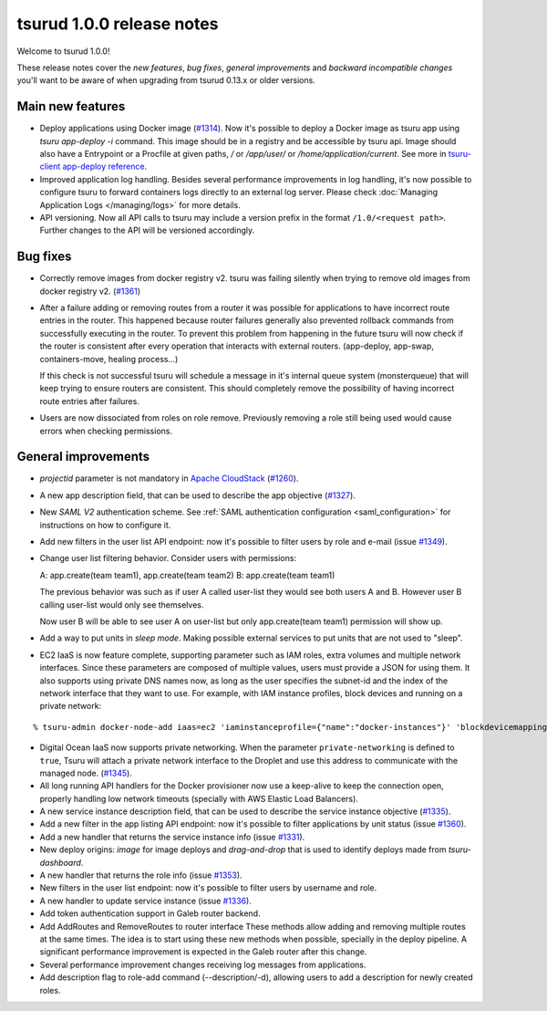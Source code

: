 .. Copyright 2016 tsuru authors. All rights reserved.
   Use of this source code is governed by a BSD-style
   license that can be found in the LICENSE file.

==========================
tsurud 1.0.0 release notes
==========================

Welcome to tsurud 1.0.0!

These release notes cover the `new features`, `bug fixes`, `general
improvements` and `backward incompatible changes` you'll want to be aware of
when upgrading from tsurud 0.13.x or older versions.

Main new features
=================

* Deploy applications using Docker image (`#1314
  <https://github.com/tsuru/tsuru/issues/1314>`_). Now it's possible to deploy a
  Docker image as tsuru app using `tsuru app-deploy -i` command.  This image
  should be in a registry and be accessible by tsuru api. Image should also have
  a Entrypoint or a Procfile at given paths, `/` or `/app/user/` or
  `/home/application/current`. See more in `tsuru-client app-deploy reference
  <https://tsuru-client.readthedocs.org/en/latest/reference.html#deploy>`_.

* Improved application log handling. Besides several performance improvements in
  log handling, it's now possible to configure tsuru to forward containers logs
  directly to an external log server. Please check :doc:`Managing Application
  Logs </managing/logs>` for more details.

* API versioning. Now all API calls to tsuru may include a version prefix in the
  format ``/1.0/<request path>``. Further changes to the API will be versioned
  accordingly.

Bug fixes
=========

* Correctly remove images from docker registry v2. tsuru was failing silently
  when trying to remove old images from docker registry v2. (`#1361
  <https://github.com/tsuru/tsuru/issues/1361>`_)

* After a failure adding or removing routes from a router it was possible for
  applications to have incorrect route entries in the router. This happened
  because router failures generally also prevented rollback commands from
  successfully executing in the router. To prevent this problem from happening
  in the future tsuru will now check if the router is consistent after every
  operation that interacts with external routers. (app-deploy, app-swap,
  containers-move, healing process...)

  If this check is not successful tsuru will schedule a message in it's internal
  queue system (monsterqueue) that will keep trying to ensure routers are
  consistent. This should completely remove the possibility of having incorrect
  route entries after failures.

* Users are now dissociated from roles on role remove. Previously removing a
  role still being used would cause errors when checking permissions.


General improvements
====================

* `projectid` parameter is not mandatory in `Apache CloudStack
  <https://cloudstack.apache.org/>`_ (`#1260
  <https://github.com/tsuru/tsuru/issues/1260>`_).

* A new app description field, that can be used to describe the app objective
  (`#1327 <https://github.com/tsuru/tsuru/issues/1327>`_).

* New `SAML V2` authentication scheme. See :ref:`SAML authentication
  configuration <saml_configuration>` for instructions on how to configure it.

* Add new filters in the user list API endpoint: now it's possible to filter
  users by role and e-mail (issue `#1349
  <https://github.com/tsuru/tsuru/issues/1349>`_).

* Change user list filtering behavior. Consider users with permissions:

  A: app.create(team team1), app.create(team team2)
  B: app.create(team team1)

  The previous behavior was such as if user A called user-list they would see
  both users A and B. However user B calling user-list would only see
  themselves.

  Now user B will be able to see user A on user-list but only app.create(team
  team1) permission will show up.

* Add a way to put units in `sleep mode`. Making possible external services to
  put units that are not used to "sleep".

* EC2 IaaS is now feature complete, supporting parameter such as IAM roles,
  extra volumes and multiple network interfaces. Since these parameters are
  composed of multiple values, users must provide a JSON for using them. It
  also supports using private DNS names now, as long as the user specifies the
  subnet-id and the index of the network interface that they want to use. For
  example, with IAM instance profiles, block devices and running on a private
  network:

.. highlight:: bash

::

    % tsuru-admin docker-node-add iaas=ec2 'iaminstanceprofile={"name":"docker-instances"}' 'blockdevicemappings=[[{"DeviceName":"/dev/sda1","Ebs":{"VolumeSize":100}}]' subnetid=subnet-1234 network-index=0 ...

* Digital Ocean IaaS now supports private networking. When the parameter
  ``private-networking`` is defined to ``true``, Tsuru will attach a private
  network interface to the Droplet and use this address to communicate with the
  managed node. (`#1345 <https://github.com/tsuru/tsuru/issues/1345>`_).

* All long running API handlers for the Docker provisioner now use a keep-alive
  to keep the connection open, properly handling low network timeouts (specially
  with AWS Elastic Load Balancers).

* A new service instance description field, that can be used to describe the
  service instance objective (`#1335
  <https://github.com/tsuru/tsuru/issues/1335>`_).

* Add a new filter in the app listing API endpoint: now it's possible to filter
  applications by unit status (issue `#1360
  <https://github.com/tsuru/tsuru/issues/1360>`_).

* Add a new handler that returns the service instance info (issue `#1331
  <https://github.com/tsuru/tsuru/issues/1331>`_).

* New deploy origins: `image` for image deploys and `drag-and-drop` that is used
  to identify deploys made from `tsuru-dashboard`.

* A new handler that returns the role info (issue `#1353
  <https://github.com/tsuru/tsuru/issues/1353>`_).

* New filters in the user list endpoint: now it's possible to filter users by
  username and role.

* A new handler to update service instance (issue `#1336
  <https://github.com/tsuru/tsuru/issues/1336>`_).

* Add token authentication support in Galeb router backend.

* Add AddRoutes and RemoveRoutes to router interface These methods allow adding
  and removing multiple routes at the same times. The idea is to start using
  these new methods when possible, specially in the deploy pipeline. A
  significant performance improvement is expected in the Galeb router after this
  change.

* Several performance improvement changes receiving log messages from
  applications.

* Add description flag to role-add command (--description/-d), allowing users to
  add a description for newly created roles.
